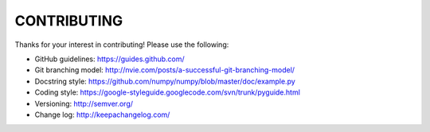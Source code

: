 CONTRIBUTING
============

Thanks for your interest in contributing! Please use the following:

* GitHub guidelines: https://guides.github.com/
* Git branching model: http://nvie.com/posts/a-successful-git-branching-model/
* Docstring style: https://github.com/numpy/numpy/blob/master/doc/example.py
* Coding style: https://google-styleguide.googlecode.com/svn/trunk/pyguide.html
* Versioning: http://semver.org/
* Change log: http://keepachangelog.com/
